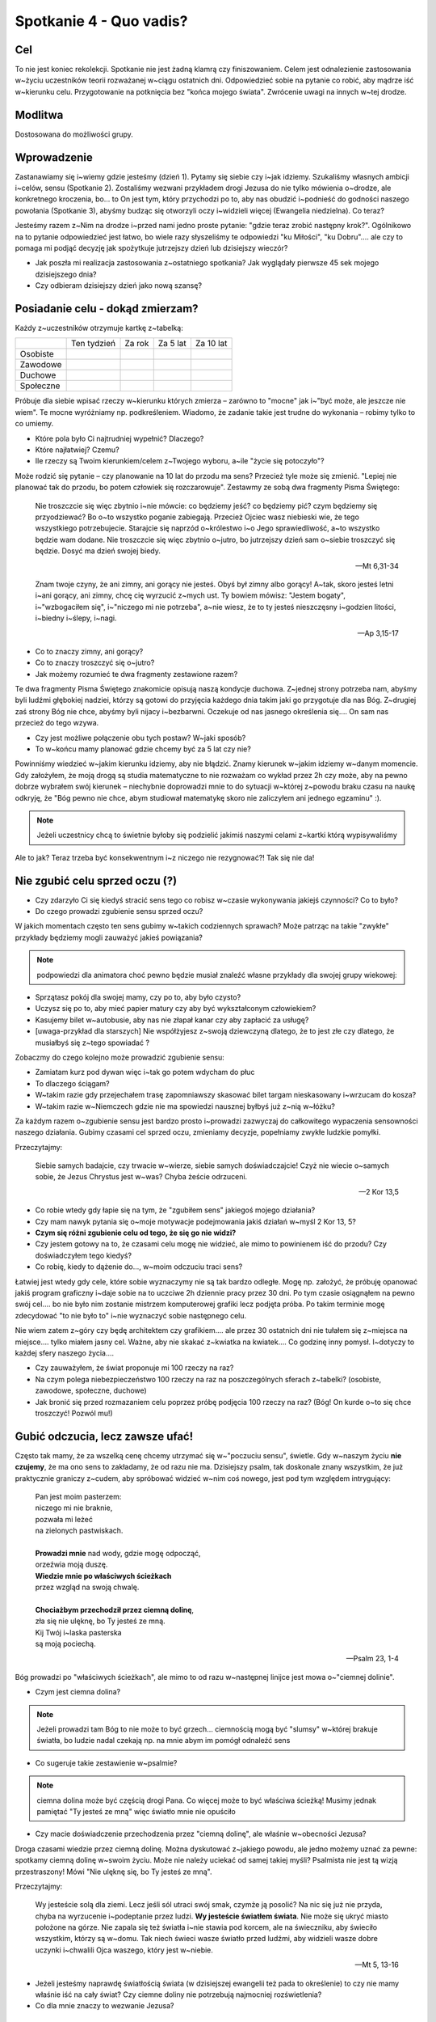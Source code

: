 ***************************************************************
Spotkanie 4 - Quo vadis?
***************************************************************

==================================
Cel
==================================

To nie jest koniec rekolekcji. Spotkanie nie jest żadną klamrą czy finiszowaniem. Celem jest odnalezienie zastosowania w~życiu uczestników teorii rozważanej w~ciągu ostatnich dni. Odpowiedzieć sobie na pytanie co robić, aby mądrze iść w~kierunku celu. Przygotowanie na potknięcia bez "końca mojego świata". Zwrócenie uwagi na innych w~tej drodze.

====================================
Modlitwa
====================================

Dostosowana do możliwości grupy.

=========================================
Wprowadzenie
=========================================

Zastanawiamy się i~wiemy gdzie jesteśmy (dzień 1). Pytamy się siebie czy i~jak idziemy.  Szukaliśmy własnych ambicji i~celów, sensu (Spotkanie 2). Zostaliśmy wezwani przykładem drogi Jezusa do nie tylko mówienia o~drodze, ale konkretnego kroczenia, bo... to On jest tym, który przychodzi po to, aby nas obudzić i~podnieść do godności naszego powołania (Spotkanie 3), abyśmy budząc się otworzyli oczy i~widzieli więcej (Ewangelia niedzielna). Co teraz?

Jesteśmy razem z~Nim na drodze i~przed nami jedno proste pytanie: "gdzie teraz zrobić następny krok?". Ogólnikowo na to pytanie odpowiedzieć jest łatwo, bo wiele razy słyszeliśmy te odpowiedzi "ku Miłości", "ku Dobru".... ale czy to pomaga mi podjąć decyzję jak spożytkuje jutrzejszy dzień lub dzisiejszy wieczór?

* Jak poszła mi realizacja zastosowania z~ostatniego spotkania? Jak wyglądały pierwsze 45 sek mojego dzisiejszego dnia?

* Czy odbieram dzisiejszy dzień jako nową szansę?

=========================================
Posiadanie celu - dokąd zmierzam?
=========================================

Każdy z~uczestników otrzymuje kartkę z~tabelką:

+------------------------+------------------------+------------------------+------------------------+------------------------+
|                        | Ten tydzień            | Za rok                 | Za 5 lat               | Za 10 lat              |
+------------------------+------------------------+------------------------+------------------------+------------------------+
| Osobiste               |                        |                        |                        |                        |
+------------------------+------------------------+------------------------+------------------------+------------------------+
| Zawodowe               |                        |                        |                        |                        |
+------------------------+------------------------+------------------------+------------------------+------------------------+
| Duchowe                |                        |                        |                        |                        |
+------------------------+------------------------+------------------------+------------------------+------------------------+
| Społeczne              |                        |                        |                        |                        |
+------------------------+------------------------+------------------------+------------------------+------------------------+


Próbuje dla siebie wpisać rzeczy w~kierunku których zmierza – zarówno to "mocne" jak i~"być może, ale jeszcze nie wiem". Te mocne wyróżniamy np. podkreśleniem. Wiadomo, że zadanie takie jest trudne do wykonania – robimy tylko to co umiemy.

* Które pola było Ci najtrudniej wypełnić? Dlaczego?

* Które najłatwiej? Czemu?

* Ile rzeczy są Twoim kierunkiem/celem z~Twojego wyboru, a~ile "życie się potoczyło"?

Może rodzić się pytanie – czy planowanie na 10 lat do przodu ma sens? Przecież tyle może się zmienić. "Lepiej nie planować tak do przodu, bo potem człowiek się rozczarowuje". Zestawmy ze sobą dwa fragmenty Pisma Świętego:

   Nie troszczcie się więc zbytnio i~nie mówcie: co będziemy jeść? co będziemy pić? czym będziemy się przyodziewać? Bo o~to wszystko poganie zabiegają. Przecież Ojciec wasz niebieski wie, że tego wszystkiego potrzebujecie. Starajcie się naprzód o~królestwo i~o Jego sprawiedliwość, a~to wszystko będzie wam dodane. Nie troszczcie się więc zbytnio o~jutro, bo jutrzejszy dzień sam o~siebie troszczyć się będzie. Dosyć ma dzień swojej biedy.

   -- Mt 6,31-34

   Znam twoje czyny, że ani zimny, ani gorący nie jesteś. Obyś był zimny albo gorący! A~tak, skoro jesteś letni i~ani gorący, ani zimny, chcę cię wyrzucić z~mych ust. Ty bowiem mówisz: "Jestem bogaty", i~"wzbogaciłem się", i~"niczego mi nie potrzeba", a~nie wiesz, że to ty jesteś nieszczęsny i~godzien litości, i~biedny i~ślepy, i~nagi.

   -- Ap 3,15-17

* Co to znaczy zimny, ani gorący?

* Co to znaczy troszczyć się o~jutro?

* Jak możemy rozumieć te dwa fragmenty zestawione razem?

Te dwa fragmenty Pisma Świętego znakomicie opisują naszą kondycje duchowa. Z~jednej strony potrzeba nam, abyśmy byli ludźmi głębokiej nadziei, którzy są gotowi do przyjęcia każdego dnia takim jaki go przygotuje dla nas Bóg. Z~drugiej zaś strony Bóg nie chce, abyśmy byli nijacy i~bezbarwni. Oczekuje od nas jasnego określenia się.... On sam nas przecież do tego wzywa.

* Czy jest możliwe połączenie obu tych postaw? W~jaki sposób?

* To w~końcu mamy planować gdzie chcemy być za 5 lat czy nie?

Powinniśmy wiedzieć w~jakim kierunku idziemy, aby nie błądzić. Znamy kierunek w~jakim idziemy w~danym momencie. Gdy założyłem, że moją drogą są studia matematyczne to nie rozważam co wykład przez 2h czy może, aby na pewno dobrze wybrałem swój kierunek – niechybnie doprowadzi mnie to do sytuacji w~której z~powodu braku czasu na naukę odkryję, że "Bóg pewno nie chce, abym studiował matematykę skoro nie zaliczyłem ani jednego egzaminu" :).

.. note:: Jeżeli uczestnicy chcą to świetnie byłoby się podzielić jakimiś naszymi celami z~kartki którą wypisywaliśmy

Ale to jak? Teraz trzeba być konsekwentnym i~z niczego nie rezygnować?! Tak się nie da!

=========================================
Nie zgubić celu sprzed oczu (?)
=========================================

* Czy zdarzyło Ci się kiedyś stracić sens tego co robisz w~czasie wykonywania jakiejś czynności? Co to było?

* Do czego prowadzi zgubienie sensu sprzed oczu?

W jakich momentach często ten sens gubimy w~takich codziennych sprawach? Może patrząc na takie "zwykłe" przykłady będziemy mogli zauważyć jakieś powiązania?

.. note:: podpowiedzi dla animatora choć pewno będzie musiał znaleźć własne przykłady dla swojej grupy wiekowej:

* Sprzątasz pokój dla swojej mamy, czy po to, aby było czysto?
* Uczysz się po to, aby mieć papier matury czy aby być wykształconym człowiekiem?
* Kasujemy bilet w~autobusie, aby nas nie złapał kanar czy aby zapłacić za usługę?
* [uwaga-przykład dla starszych] Nie współżyjesz z~swoją dziewczyną dlatego, że to jest złe czy dlatego, że musiałbyś się z~tego spowiadać ?

Zobaczmy do czego kolejno może prowadzić zgubienie sensu:

* Zamiatam kurz pod dywan więc i~tak go potem wdycham do płuc
* To dlaczego ściągam?
* W~takim razie gdy przejechałem trasę zapomniawszy skasować bilet targam nieskasowany i~wrzucam do kosza?
* W~takim razie w~Niemczech gdzie nie ma spowiedzi nausznej byłbyś już z~nią w~łóżku?

Za każdym razem o~zgubienie sensu jest bardzo prosto i~prowadzi zazwyczaj do całkowitego wypaczenia sensowności naszego działania. Gubimy czasami cel sprzed oczu, zmieniamy decyzje, popełniamy zwykłe ludzkie pomyłki.

Przeczytajmy:

   Siebie samych badajcie, czy trwacie w~wierze, siebie samych doświadczajcie! Czyż nie wiecie o~samych sobie, że Jezus Chrystus jest w~was? Chyba żeście odrzuceni.

   -- 2 Kor 13,5

* Co robie wtedy gdy łapie się na tym, że "zgubiłem sens" jakiegoś mojego działania?

* Czy mam nawyk pytania się o~moje motywacje podejmowania jakiś działań w~myśl 2 Kor 13, 5?

* **Czym się różni zgubienie celu od tego, że się go nie widzi?**

* Czy jestem gotowy na to, że czasami celu mogę nie widzieć, ale mimo to powinienem iść do przodu? Czy doświadczyłem tego kiedyś?

* Co robię, kiedy to dążenie do..., w~moim odczuciu traci sens?

Łatwiej jest wtedy gdy cele, które sobie wyznaczymy nie są tak bardzo odległe. Mogę np. założyć, że próbuję opanować jakiś program graficzny i~daje sobie na to uczciwe 2h dziennie pracy przez 30 dni. Po tym czasie osiągnąłem na pewno swój cel.... bo nie było nim zostanie mistrzem komputerowej grafiki lecz podjęta próba. Po takim terminie mogę zdecydować "to nie było to" i~nie wyznaczyć sobie następnego celu.

Nie wiem zatem z~góry czy będę architektem czy grafikiem.... ale przez 30 ostatnich dni nie tułałem się z~miejsca na miejsce.... tylko miałem jasny cel. Ważne, aby nie skakać z~kwiatka na kwiatek.... Co godzinę inny pomysł. I~dotyczy to każdej sfery naszego życia....

* Czy zauważyłem, że świat proponuje mi 100 rzeczy na raz?

* Na czym polega niebezpieczeństwo 100 rzeczy na raz na poszczególnych sferach z~tabelki? (osobiste, zawodowe, społeczne, duchowe)

* Jak bronić się przed rozmazaniem celu poprzez próbę podjęcia 100 rzeczy na raz? (Bóg! On kurde o~to się chce troszczyć! Pozwól mu!)

=========================================
Gubić odczucia, lecz zawsze ufać!
=========================================

Często tak mamy, że za wszelką cenę chcemy utrzymać się w~"poczuciu sensu", świetle. Gdy w~naszym życiu **nie czujemy**, że ma ono sens to zakładamy, że od razu nie ma. Dzisiejszy psalm, tak doskonale znany wszystkim, że już praktycznie graniczy z~cudem, aby spróbować widzieć w~nim coś nowego, jest pod tym względem intrygujący:

   | Pan jest moim pasterzem:
   | niczego mi nie braknie,
   | pozwała mi leżeć
   | na zielonych pastwiskach.
   |
   | **Prowadzi mnie** nad wody, gdzie mogę odpocząć,
   | orzeźwia moją duszę.
   | **Wiedzie mnie po właściwych ścieżkach**
   | przez wzgląd na swoją chwalę.
   |
   | **Chociażbym przechodził przez ciemną dolinę**,
   | zła się nie ulęknę, bo Ty jesteś ze mną.
   | Kij Twój i~laska pasterska
   | są moją pociechą.

   -- Psalm 23, 1-4

Bóg prowadzi po "właściwych ścieżkach", ale mimo to od razu w~następnej linijce jest mowa o~"ciemnej dolinie".

* Czym jest ciemna dolina?

.. note:: Jeżeli prowadzi tam Bóg to nie może to być grzech... ciemnością mogą być "slumsy" w~której brakuje światła, bo ludzie nadal czekają np. na mnie abym im pomógł odnaleźć  sens

* Co sugeruje takie zestawienie w~psalmie?

.. note:: ciemna dolina może być częścią drogi Pana. Co więcej może to być właściwa ścieżką! Musimy jednak pamiętać "Ty jesteś ze mną" więc światło mnie nie opuściło

* Czy macie doświadczenie przechodzenia przez "ciemną dolinę", ale właśnie w~obecności Jezusa?

Droga czasami wiedzie przez ciemną dolinę. Można dyskutować z~jakiego powodu, ale jedno możemy uznać za pewne: spotkamy ciemną dolinę w~swoim życiu. Może nie należy uciekać od samej takiej myśli? Psalmista nie jest tą wizją przestraszony! Mówi "Nie ulęknę się, bo Ty jesteś ze mną".

Przeczytajmy:

   Wy jesteście solą dla ziemi. Lecz jeśli sól utraci swój smak, czymże ją posolić? Na nic się już nie przyda, chyba na wyrzucenie i~podeptanie przez ludzi. **Wy jesteście światłem świata**. Nie może się ukryć miasto położone na górze. Nie zapala się też światła i~nie stawia pod korcem, ale na świeczniku, aby świeciło wszystkim, którzy są w~domu. Tak niech świeci wasze światło przed ludźmi, aby widzieli wasze dobre uczynki i~chwalili Ojca waszego, który jest w~niebie.

   -- Mt 5, 13-16

* Jeżeli jesteśmy naprawdę światłością świata (w dzisiejszej ewangelii też pada to określenie) to czy nie mamy właśnie iść na cały świat? Czy ciemne doliny nie potrzebują najmocniej rozświetlenia?

* Co dla mnie znaczy to wezwanie Jezusa?

=========================================
Spotkania w~czasie drogi
=========================================

.. note:: Polecam odwtorzyć utwór

Przeczytajmy:

   | Horyzont to akt łączenia błękitu z~kawałkiem lądu
   | I~gdyby trzeba doceniać złośliwą czułość przyrządów
   | Cel osiągalny jest z~lotu w~wyniku rejsu lub marszem
   | Miarowym następstwem kroków, w~dowolnie wybranym czasie
   |
   | Odległość od horyzontu bezładna z~racji przypuszczeń
   | Pozwala obserwującym nabierać kolejnych złudzeń
   | I~zmieniać je w~przekonanie, że owe miejsce to styczna
   | Im bardziej polegać na niej tym staje się bliższa
   |
   | Dalej niż sięga myśl wiodą w~przód ślady stóp
   |
   | Cierpliwie kusząc z~oddali tych, którzy chcieliby przebrnąć
   | Odwieczną w~swej własnej skali i~rozciągłości odległość
   | Horyzont tkliwe wzruszenie w~bezbronnej oka źrenicy
   | Pozostawiając nadzieje zbyt wielką na jedno życie
   |
   | Dalej niż sięga myśl wiodą w~przód ślady stóp
   | Dalej niż sięga myśl wiodą w~przód ślady stóp

   -- Raz, Dwa, Trzy -- Dalej niż sięga myśl

Na drodze nie jesteśmy sami. Gdy dzisiaj na tych rekolekcjach 25 osób po raz kolejny wybiera jako swój kierunek życia Jezusa Chrystusa i **wykona** w~tym kierunku krok... to siłą rzeczy wszyscy zbliżymy się do siebie (nierówność trójkąta). Im dalej każdy z~nas w~tej drodze będzie tym łatwiej będzie nam "wpadać na siebie".

* Co to dla mnie znaczy, że coś jest łączeniem błękitu i~lądu zarazem?

.. note:: Horyzont w~kierunku którego zmierzamy jest zawsze na pograniczu spraw ziemskich i~niebieskich. NAPRAWDĘ dalekie cele do których zmierzamy znajdują się w~połączeniu... ani w~niebie, ani na ziemi

* Co jest moim horyzontem, linią którą widzę najdalej choć mogę nie wiedzieć jak daleko się znajduje i~kiedy tam dotrę?

* Czy mam doświadczenie mistrza, który pozostawił mi "ślady stóp"?

O tych ludziach na mojej drodze warto pamiętać. Warto nazwać po imieniu co od każdego z~nich otrzymałem, jaką rolę spełnił/spełnia w~naszej wędrówce.

=========================================
Podsumowanie – odwaga następnego kroku
=========================================

Następny krok jest mój i~nikt za mnie go nie zrobi. Podsumujmy wspólnie:

1. Wiedzieć gdzie się jest
2. Mieć swoje ambicje, cele, pragnienia – nazywać je po imieniu
3. Być człowiekiem w~ruchu, chcieć iść
4. Podejmować konkretny krok
5. Mieć świadomość, że nie idziesz sam
6. Nie marnować czasu, bo tyle można zrobić!

Odczytujemy (słuchamy) wspólnie:

   | W~pełnym słońcu w~środku lata
   | Wśród łagodnych fal zieleni
   | Wre zapamiętała praca
   | Stawiam łódź na suchej ziemi
   | Owad w~pąku drży kwitnącym
   | Chłop po barki brodzi w~życie
   | Ja pracując w~dzień i~w nocy
   | Mam już burty i~poszycie
   |
   | Budujcie Arkę przed potopem
   | Dobądźcie na to swych wszystkich sił!
   | Budujcie Arkę przed potopem
   | Choćby tłum z~waszej pracy kpił!
   | Ocalić trzeba co najdroższe
   | A~przecież tyle już tego jest!
   | Budujcie Arkę przed potopem
   | Odrzućcie dziś każdy zbędny gest
   |
   | Muszę taką łódź zbudować
   | By w~niej całe życie zmieścić
   | Nikt nie wierzy w~moje słowa
   | Wszyscy mają ważne wieści
   | Ktoś się o~majątek kłóci
   | Albo łatwy węszy żer
   | Zanim się ze snu obudzi
   | Będę miał już maszt i~ster!
   |
   | Budujcie Arkę przed potopem
   | Niech was nie mami głupców chór!
   | Budujcie Arkę przed potopem
   | Słychać już grzmot burzowych chmur!
   | Zostawcie kłótnie swe na potem
   | Wiarę przeczuciom dajcie raz!
   | Budujcie Arkę przed potopem
   | Zanim w~końcu pochłonie was!
   |
   | Każdy z~was jest łodzią, w~której
   | Może się z~potopem mierzyć
   | Cało wyjść z~burzowej chmury
   | Musi tylko w~to uwierzyć
   | Lecz w~ulewie grzmot za grzmotem
   | I~za późno krzyk na trwogę
   | I~za późno usta z~błotem
   | Wypluwają mą przestrogę!
   |
   | Budujcie Arkę przed potopem
   | Słyszę sterując w~serce fal!
   | Budujcie Arkę przed potopem
   | Krzyczy ten, co się przedtem śmiał!
   | Budujcie Arkę przed potopem
   | Naszych nad własnym losem łez!
   | Budujcie Arkę przed potopem
   | Na pierwszy i~na ostatni chrzest!

   -- Jacek Kaczmarski -- Arka Noego

* Czy mam w~sobie determinacje do podjęcia swojej drogi, aby nawet stawiać łódź na suchej ziemi?

* Czy to co chce jest dla mnie na tyle ważne, aby nie zrażać się?

* "Każdy z~was jest łodzią, w~której może się z~potopem mierzyć cało wyjść z~burzowej chmury musi tylko w~to uwierzyć" co to dla mnie znaczy?

. warning: kluczowe pytanie podsumowania

* "Ocalić trzeba co najdroższe A~przecież tyle już tego jest!" - czy patrzę na swoje życie jako na coś czego nie można zmarnować z~powodu tego co już w~nim jest? (a nie dlatego co może być)

Dziś wracamy do domów i~życie będzie się tam toczyło tak samo jak dwa dni temu. Czy te rekolekcje coś zmienią? Może nie, może tak. Bardzo dużo zależy od nas. Życie jest zbyt cenne, aby uciekło nam na graniu w~gry online, oglądanie seriali i~chodzenie po sklepach. Łatwo nazwać wszystko co się tutaj mówiło "piękna, ale nierealną wizją" usprawiedliwiając samego siebie. Łatwo żyć w~marzeniach i~narzekać na to co mam za oknem.

Chrześcijaństwo to branie byka za rogi, życie pełne pasji, szukania i~znajdowania siebie w~miejscach zaskakujących nas samych. Życie konsekwentne, ale nie siłą szablonu, który wypełniamy. Niestrudzenie dążymy za Duchem Świętym... a~dzięki temu trafiamy w~nowe miejsca i~przestrzenie....

... a~wszędzie tam tyle dobra, którego możemy stać się udziałem - "Musimy tylko w~to uwierzyć".

=========================================
Zastosowanie
=========================================

Dokąd zatem zmierzam? Nazwijmy to, nie zostawiajmy tego tylko w~głowie. Możemy to powiedzieć odważnie teraz na spotkaniu, możemy zapisać sobie na drugiej stronie kartki z~tabelką i~włożyć do kopert, a~następnie przeczytać za parę miesięcy czy lat. Ale niech odpowiem na to pytanie tak jak czuje i~widzę odpowiedzieć na dzisiejszy dzień.
